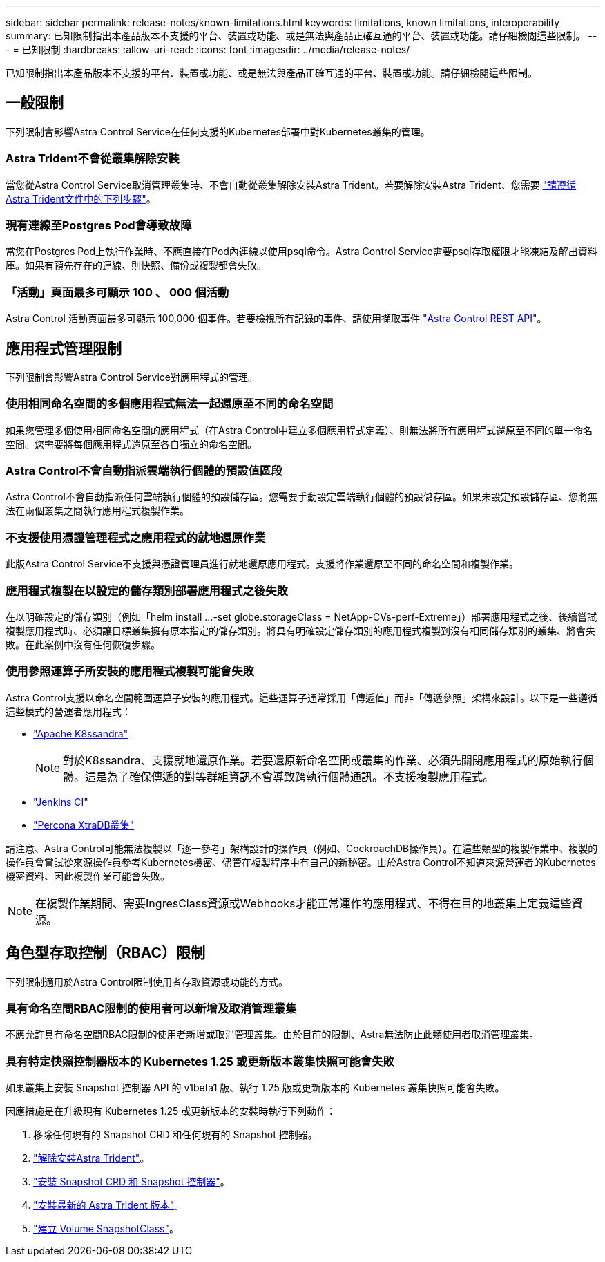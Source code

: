 ---
sidebar: sidebar 
permalink: release-notes/known-limitations.html 
keywords: limitations, known limitations, interoperability 
summary: 已知限制指出本產品版本不支援的平台、裝置或功能、或是無法與產品正確互通的平台、裝置或功能。請仔細檢閱這些限制。 
---
= 已知限制
:hardbreaks:
:allow-uri-read: 
:icons: font
:imagesdir: ../media/release-notes/


[role="lead"]
已知限制指出本產品版本不支援的平台、裝置或功能、或是無法與產品正確互通的平台、裝置或功能。請仔細檢閱這些限制。



== 一般限制

下列限制會影響Astra Control Service在任何支援的Kubernetes部署中對Kubernetes叢集的管理。



=== Astra Trident不會從叢集解除安裝

當您從Astra Control Service取消管理叢集時、不會自動從叢集解除安裝Astra Trident。若要解除安裝Astra Trident、您需要 https://docs.netapp.com/us-en/trident/trident-managing-k8s/uninstall-trident.html["請遵循Astra Trident文件中的下列步驟"^]。



=== 現有連線至Postgres Pod會導致故障

當您在Postgres Pod上執行作業時、不應直接在Pod內連線以使用psql命令。Astra Control Service需要psql存取權限才能凍結及解出資料庫。如果有預先存在的連線、則快照、備份或複製都會失敗。



=== 「活動」頁面最多可顯示 100 、 000 個活動

Astra Control 活動頁面最多可顯示 100,000 個事件。若要檢視所有記錄的事件、請使用擷取事件 link:../rest-api/api-intro.html["Astra Control REST API"^]。

ifdef::gcp[]



== GKE叢集的管理限制

以下限制適用於Google Kubernetes Engine（GKE）中Kubernetes叢集的管理。



=== Google Marketplace應用程式尚未通過驗證

NetApp尚未驗證從Google Marketplace部署的應用程式。部分使用者回報從 Google Marketplace 部署的 Postgres 、 MariaDB 和 MySQL 應用程式的探索或備份問題。

無論您使用哪種類型的應用程式搭配Astra Control Service使用、您都應該自行測試備份與還原工作流程、以確保符合災難恢復需求。

endif::gcp[]



== 應用程式管理限制

下列限制會影響Astra Control Service對應用程式的管理。



=== 使用相同命名空間的多個應用程式無法一起還原至不同的命名空間

如果您管理多個使用相同命名空間的應用程式（在Astra Control中建立多個應用程式定義）、則無法將所有應用程式還原至不同的單一命名空間。您需要將每個應用程式還原至各自獨立的命名空間。



=== Astra Control不會自動指派雲端執行個體的預設值區段

Astra Control不會自動指派任何雲端執行個體的預設儲存區。您需要手動設定雲端執行個體的預設儲存區。如果未設定預設儲存區、您將無法在兩個叢集之間執行應用程式複製作業。



=== 不支援使用憑證管理程式之應用程式的就地還原作業

此版Astra Control Service不支援與憑證管理員進行就地還原應用程式。支援將作業還原至不同的命名空間和複製作業。



=== 應用程式複製在以設定的儲存類別部署應用程式之後失敗

在以明確設定的儲存類別（例如「helm install ...-set globe.storageClass = NetApp-CVs-perf-Extreme」）部署應用程式之後、後續嘗試複製應用程式時、必須讓目標叢集擁有原本指定的儲存類別。將具有明確設定儲存類別的應用程式複製到沒有相同儲存類別的叢集、將會失敗。在此案例中沒有任何恢復步驟。



=== 使用參照運算子所安裝的應用程式複製可能會失敗

Astra Control支援以命名空間範圍運算子安裝的應用程式。這些運算子通常採用「傳遞值」而非「傳遞參照」架構來設計。以下是一些遵循這些模式的營運者應用程式：

* https://github.com/k8ssandra/cass-operator/tree/v1.7.1["Apache K8ssandra"^]
+

NOTE: 對於K8ssandra、支援就地還原作業。若要還原新命名空間或叢集的作業、必須先關閉應用程式的原始執行個體。這是為了確保傳遞的對等群組資訊不會導致跨執行個體通訊。不支援複製應用程式。

* https://github.com/jenkinsci/kubernetes-operator["Jenkins CI"^]
* https://github.com/percona/percona-xtradb-cluster-operator["Percona XtraDB叢集"^]


請注意、Astra Control可能無法複製以「逐一參考」架構設計的操作員（例如、CockroachDB操作員）。在這些類型的複製作業中、複製的操作員會嘗試從來源操作員參考Kubernetes機密、儘管在複製程序中有自己的新秘密。由於Astra Control不知道來源營運者的Kubernetes機密資料、因此複製作業可能會失敗。


NOTE: 在複製作業期間、需要IngresClass資源或Webhooks才能正常運作的應用程式、不得在目的地叢集上定義這些資源。



== 角色型存取控制（RBAC）限制

下列限制適用於Astra Control限制使用者存取資源或功能的方式。



=== 具有命名空間RBAC限制的使用者可以新增及取消管理叢集

不應允許具有命名空間RBAC限制的使用者新增或取消管理叢集。由於目前的限制、Astra無法防止此類使用者取消管理叢集。



=== 具有特定快照控制器版本的 Kubernetes 1.25 或更新版本叢集快照可能會失敗

如果叢集上安裝 Snapshot 控制器 API 的 v1beta1 版、執行 1.25 版或更新版本的 Kubernetes 叢集快照可能會失敗。

因應措施是在升級現有 Kubernetes 1.25 或更新版本的安裝時執行下列動作：

. 移除任何現有的 Snapshot CRD 和任何現有的 Snapshot 控制器。
. https://docs.netapp.com/us-en/trident/trident-managing-k8s/uninstall-trident.html["解除安裝Astra Trident"^]。
. https://docs.netapp.com/us-en/trident/trident-use/vol-snapshots.html#deploying-a-volume-snapshot-controller["安裝 Snapshot CRD 和 Snapshot 控制器"^]。
. https://docs.netapp.com/us-en/trident/trident-get-started/kubernetes-deploy.html["安裝最新的 Astra Trident 版本"^]。
. https://docs.netapp.com/us-en/trident/trident-use/vol-snapshots.html#step-1-create-a-volumesnapshotclass["建立 Volume SnapshotClass"^]。

